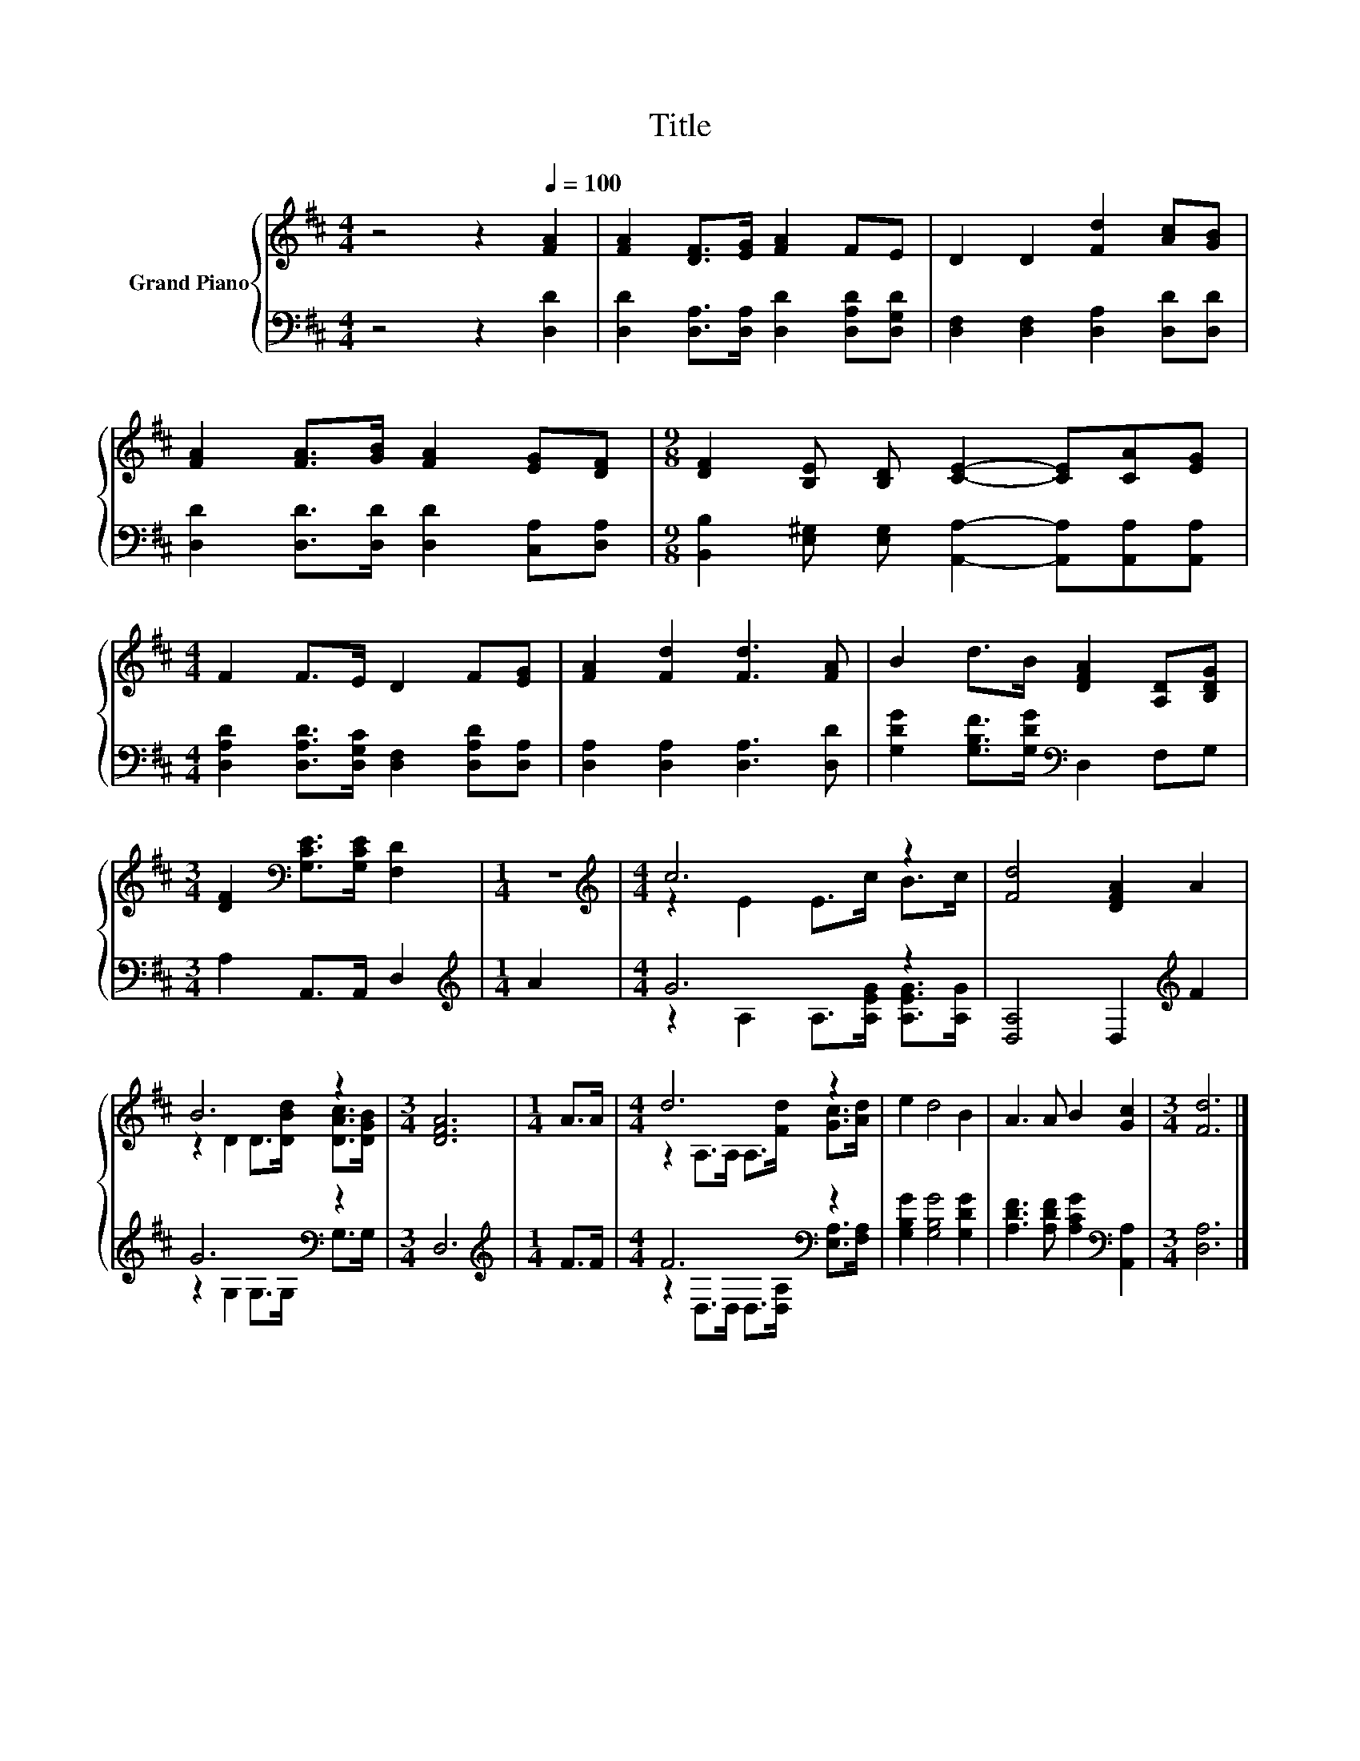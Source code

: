 X:1
T:Title
%%score { ( 1 3 ) | ( 2 4 ) }
L:1/8
M:4/4
K:D
V:1 treble nm="Grand Piano"
V:3 treble 
V:2 bass 
V:4 bass 
V:1
 z4 z2[Q:1/4=100] [FA]2 | [FA]2 [DF]>[EG] [FA]2 FE | D2 D2 [Fd]2 [Ac][GB] | %3
 [FA]2 [FA]>[GB] [FA]2 [EG][DF] |[M:9/8] [DF]2 [B,E] [B,D] [CE]2- [CE][CA][EG] | %5
[M:4/4] F2 F>E D2 F[EG] | [FA]2 [Fd]2 [Fd]3 [FA] | B2 d>B [DFA]2 [A,D][B,DG] | %8
[M:3/4] [DF]2[K:bass] [G,CE]>[G,CE] [F,D]2 |[M:1/4] z2 |[M:4/4][K:treble] c6 z2 | [Fd]4 [DFA]2 A2 | %12
 B6 z2 |[M:3/4] [DFA]6 |[M:1/4] A>A |[M:4/4] d6 z2 | e2 d4 B2 | A3 A B2 [Gc]2 |[M:3/4] [Fd]6 |] %19
V:2
 z4 z2 [D,D]2 | [D,D]2 [D,A,]>[D,A,] [D,D]2 [D,A,D][D,G,D] | [D,F,]2 [D,F,]2 [D,A,]2 [D,D][D,D] | %3
 [D,D]2 [D,D]>[D,D] [D,D]2 [C,A,][D,A,] | %4
[M:9/8] [B,,B,]2 [E,^G,] [E,G,] [A,,A,]2- [A,,A,][A,,A,][A,,A,] | %5
[M:4/4] [D,A,D]2 [D,A,D]>[D,G,C] [D,F,]2 [D,A,D][D,A,] | [D,A,]2 [D,A,]2 [D,A,]3 [D,D] | %7
 [G,DG]2 [G,B,F]>[G,DG][K:bass] D,2 F,G, |[M:3/4] A,2 A,,>A,, D,2 |[M:1/4][K:treble] A2 | %10
[M:4/4] G6 z2 | [D,A,]4 D,2[K:treble] F2 | G6[K:bass] z2 |[M:3/4] D,6 |[M:1/4][K:treble] F>F | %15
[M:4/4] F6[K:bass] z2 | [G,B,G]2 [G,B,G]4 [G,DG]2 | [A,DF]3 [A,DF] [A,CG]2[K:bass] [A,,A,]2 | %18
[M:3/4] [D,A,]6 |] %19
V:3
 x8 | x8 | x8 | x8 |[M:9/8] x9 |[M:4/4] x8 | x8 | x8 |[M:3/4] x2[K:bass] x4 |[M:1/4] x2 | %10
[M:4/4][K:treble] z2 E2 E>c B>c | x8 | z2 D2 D>[DBd] [DAc]>[DGB] |[M:3/4] x6 |[M:1/4] x2 | %15
[M:4/4] z2 A,>A, A,>[Fd] [Gc]>[Ad] | x8 | x8 |[M:3/4] x6 |] %19
V:4
 x8 | x8 | x8 | x8 |[M:9/8] x9 |[M:4/4] x8 | x8 | x4[K:bass] x4 |[M:3/4] x6 |[M:1/4][K:treble] x2 | %10
[M:4/4] z2 A,2 A,>[A,EG] [A,EG]>[A,G] | x6[K:treble] x2 | z2 G,2 G,>G,[K:bass] G,>G, |[M:3/4] x6 | %14
[M:1/4][K:treble] x2 |[M:4/4] z2[K:bass] D,>D, D,>[D,A,] [E,A,]>[F,A,] | x8 | x6[K:bass] x2 | %18
[M:3/4] x6 |] %19

